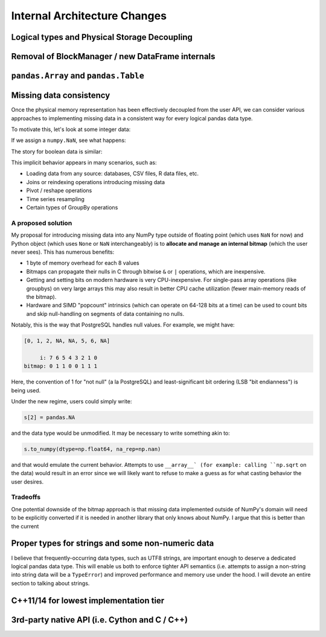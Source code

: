 .. _internal-architecture:

.. ipython:: python
   :suppress:

   import numpy as np
   import pandas as pd
   np.set_printoptions(precision=4, suppress=True)
   pd.options.display.max_rows = 100

===============================
 Internal Architecture Changes
===============================

Logical types and Physical Storage Decoupling
=============================================

Removal of BlockManager / new DataFrame internals
=================================================

``pandas.Array`` and ``pandas.Table``
=====================================

Missing data consistency
========================

Once the physical memory representation has been effectively decoupled from the
user API, we can consider various approaches to implementing missing data in a
consistent way for every logical pandas data type.

To motivate this, let's look at some integer data:

.. ipython:: python

   s = pd.Series([1, 2, 3, 4, 5])
   s
   s.dtype
   s.values

If we assign a ``numpy.NaN``, see what happens:

.. ipython:: python

   s[2] = np.NaN
   s
   s.dtype
   s.values

The story for boolean data is similar:

.. ipython:: python

   s = pd.Series([True, False, True])
   s.dtype
   s[2] = np.NaN
   s.dtype
   s.values

This implicit behavior appears in many scenarios, such as:

* Loading data from any source: databases, CSV files, R data files, etc.
* Joins or reindexing operations introducing missing data
* Pivot / reshape operations
* Time series resampling
* Certain types of GroupBy operations

A proposed solution
~~~~~~~~~~~~~~~~~~~

My proposal for introducing missing data into any NumPy type outside of
floating point (which uses ``NaN`` for now) and Python object (which uses
``None`` or ``NaN`` interchangeably) is to **allocate and manage an internal
bitmap** (which the user never sees). This has numerous benefits:

* 1 byte of memory overhead for each 8 values
* Bitmaps can propagate their nulls in C through bitwise ``&`` or ``|``
  operations, which are inexpensive.
* Getting and setting bits on modern hardware is very CPU-inexpensive. For
  single-pass array operations (like groupbys) on very large arrays this may
  also result in better CPU cache utilization (fewer main-memory reads of the
  bitmap).
* Hardware and SIMD "popcount" intrinsics (which can operate on 64-128 bits at
  a time) can be used to count bits and skip null-handling on segments of data
  containing no nulls.

Notably, this is the way that PostgreSQL handles null values. For example, we
might have:

.. code-block::

   [0, 1, 2, NA, NA, 5, 6, NA]

        i: 7 6 5 4 3 2 1 0
   bitmap: 0 1 1 0 0 1 1 1

Here, the convention of 1 for "not null" (a la PostgreSQL) and
least-significant bit ordering (LSB "bit endianness") is being used.

Under the new regime, users could simply write:

.. code-block:: python

   s[2] = pandas.NA

and the data type would be unmodified. It may be necessary to write something
akin to:

.. code-block:: python

   s.to_numpy(dtype=np.float64, na_rep=np.nan)

and that would emulate the current behavior. Attempts to use ``__array__` (for
example: calling ``np.sqrt`` on the data) would result in an error since we
will likely want to refuse to make a guess as for what casting behavior the
user desires.

Tradeoffs
~~~~~~~~~

One potential downside of the bitmap approach is that missing data implemented
outside of NumPy's domain will need to be explicitly converted if it is needed
in another library that only knows about NumPy. I argue that this is better
than the current

Proper types for strings and some non-numeric data
==================================================

I believe that frequently-occurring data types, such as UTF8 strings, are
important enough to deserve a dedicated logical pandas data type. This will
enable us both to enforce tighter API semantics (i.e. attempts to assign a
non-string into string data will be a ``TypeError``) and improved performance
and memory use under the hood. I will devote an entire section to talking about
strings.

C++11/14 for lowest implementation tier
=======================================

3rd-party native API (i.e. Cython and C / C++)
==============================================
